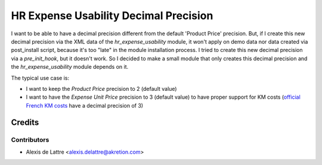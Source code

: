 ======================================
HR Expense Usability Decimal Precision
======================================

I want to be able to have a decimal precision different from the default 'Product Price' precision. But, if I create this new decimal precision via the XML data of the *hr_expense_usability* module, it won't apply on demo data nor data created via post_install script, because it's too "late" in the module installation process. I tried to create this new decimal precision via a *pre_init_hook*, but it doesn't work. So I decided to make a small module that only creates this decimal precision and the *hr_expense_usability* module depends on it.

The typical use case is:

* I want to keep the *Product Price* precision to 2 (default value)
* I want to have the *Expense Unit Price* precision to 3 (default value) to have proper support for KM costs (`official French KM costs <https://www.service-public.fr/particuliers/actualites/A11433>`_ have a decimal precision of 3)

Credits
=======

Contributors
------------

* Alexis de Lattre <alexis.delattre@akretion.com>
